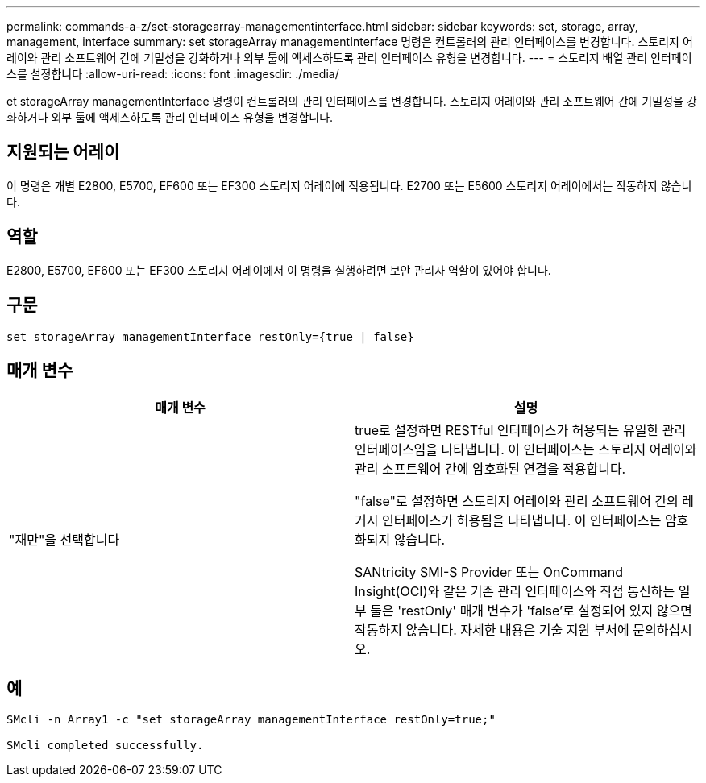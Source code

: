 ---
permalink: commands-a-z/set-storagearray-managementinterface.html 
sidebar: sidebar 
keywords: set, storage, array, management, interface 
summary: set storageArray managementInterface 명령은 컨트롤러의 관리 인터페이스를 변경합니다. 스토리지 어레이와 관리 소프트웨어 간에 기밀성을 강화하거나 외부 툴에 액세스하도록 관리 인터페이스 유형을 변경합니다. 
---
= 스토리지 배열 관리 인터페이스를 설정합니다
:allow-uri-read: 
:icons: font
:imagesdir: ./media/


[role="lead"]
et storageArray managementInterface 명령이 컨트롤러의 관리 인터페이스를 변경합니다. 스토리지 어레이와 관리 소프트웨어 간에 기밀성을 강화하거나 외부 툴에 액세스하도록 관리 인터페이스 유형을 변경합니다.



== 지원되는 어레이

이 명령은 개별 E2800, E5700, EF600 또는 EF300 스토리지 어레이에 적용됩니다. E2700 또는 E5600 스토리지 어레이에서는 작동하지 않습니다.



== 역할

E2800, E5700, EF600 또는 EF300 스토리지 어레이에서 이 명령을 실행하려면 보안 관리자 역할이 있어야 합니다.



== 구문

[listing]
----

set storageArray managementInterface restOnly={true | false}
----


== 매개 변수

[cols="2*"]
|===
| 매개 변수 | 설명 


 a| 
"재만"을 선택합니다
 a| 
true로 설정하면 RESTful 인터페이스가 허용되는 유일한 관리 인터페이스임을 나타냅니다. 이 인터페이스는 스토리지 어레이와 관리 소프트웨어 간에 암호화된 연결을 적용합니다.

"false"로 설정하면 스토리지 어레이와 관리 소프트웨어 간의 레거시 인터페이스가 허용됨을 나타냅니다. 이 인터페이스는 암호화되지 않습니다.

SANtricity SMI-S Provider 또는 OnCommand Insight(OCI)와 같은 기존 관리 인터페이스와 직접 통신하는 일부 툴은 'restOnly' 매개 변수가 'false'로 설정되어 있지 않으면 작동하지 않습니다. 자세한 내용은 기술 지원 부서에 문의하십시오.

|===


== 예

[listing]
----

SMcli -n Array1 -c "set storageArray managementInterface restOnly=true;"

SMcli completed successfully.
----